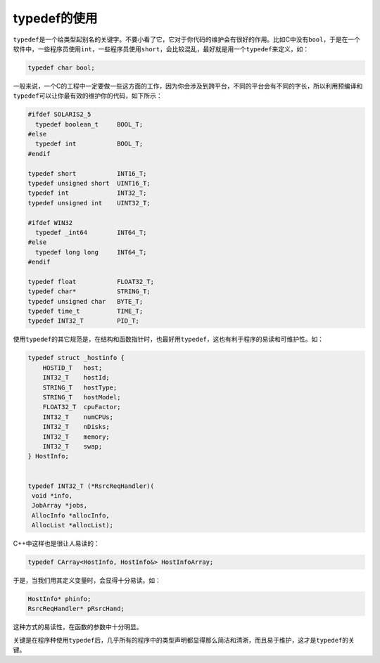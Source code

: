 typedef的使用
=============

\ ``typedef``\ 是一个给类型起别名的关键字。不要小看了它，它对于你代码的维护会有很好的作用。比如C中没有\ ``bool``\ ，于是在一个软件中，一些程序员使用\ ``int``\ ，一些程序员使用\ ``short``\ ，会比较混乱，最好就是用一个\ ``typedef``\ 来定义，如：

.. code-block:: c

    typedef char bool;
    
一般来说，一个C的工程中一定要做一些这方面的工作，因为你会涉及到跨平台，不同的平台会有不同的字长，所以利用预编译和\ ``typedef``\ 可以让你最有效的维护你的代码，如下所示：

.. code-block:: c

    #ifdef SOLARIS2_5
      typedef boolean_t     BOOL_T;
    #else
      typedef int           BOOL_T;
    #endif
    
    typedef short           INT16_T;
    typedef unsigned short  UINT16_T;
    typedef int             INT32_T;
    typedef unsigned int    UINT32_T;
    
    #ifdef WIN32
      typedef _int64        INT64_T;
    #else
      typedef long long     INT64_T;
    #endif
    
    typedef float           FLOAT32_T;
    typedef char*           STRING_T;
    typedef unsigned char   BYTE_T;
    typedef time_t          TIME_T; 
    typedef INT32_T         PID_T;
    
使用\ ``typedef``\ 的其它规范是，在结构和函数指针时，也最好用\ ``typedef``\ ，这也有利于程序的易读和可维护性。如：

.. code-block:: c

    typedef struct _hostinfo { 
        HOSTID_T   host; 
        INT32_T    hostId; 
        STRING_T   hostType; 
        STRING_T   hostModel; 
        FLOAT32_T  cpuFactor; 
        INT32_T    numCPUs;
        INT32_T    nDisks;
        INT32_T    memory;
        INT32_T    swap;
    } HostInfo;


    typedef INT32_T (*RsrcReqHandler)(
     void *info,
     JobArray *jobs, 
     AllocInfo *allocInfo,
     AllocList *allocList);

C++中这样也是很让人易读的：

.. code-block:: c


    typedef CArray<HostInfo, HostInfo&> HostInfoArray;

于是，当我们用其定义变量时，会显得十分易读。如：

.. code-block:: c

    HostInfo* phinfo;
    RsrcReqHandler* pRsrcHand;

这种方式的易读性，在函数的参数中十分明显。

关键是在程序种使用\ ``typedef``\ 后，几乎所有的程序中的类型声明都显得那么简洁和清淅，而且易于维护，这才是\ ``typedef``\ 的关键。
